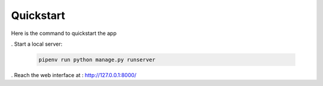 Quickstart
==========

Here is the command to quickstart the app

. Start a local server:

    .. code-block:: bash

        pipenv run python manage.py runserver


. Reach the web interface at : http://127.0.0.1:8000/